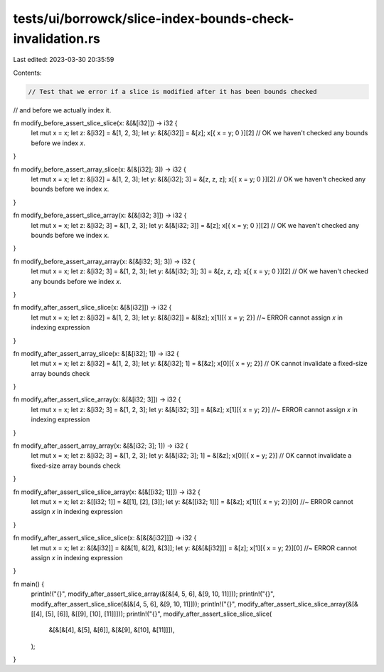 tests/ui/borrowck/slice-index-bounds-check-invalidation.rs
==========================================================

Last edited: 2023-03-30 20:35:59

Contents:

.. code-block:: rs

    // Test that we error if a slice is modified after it has been bounds checked
// and before we actually index it.

fn modify_before_assert_slice_slice(x: &[&[i32]]) -> i32 {
    let mut x = x;
    let z: &[i32] = &[1, 2, 3];
    let y: &[&[i32]] = &[z];
    x[{ x = y; 0 }][2]              // OK we haven't checked any bounds before we index `x`.
}

fn modify_before_assert_array_slice(x: &[&[i32]; 3]) -> i32 {
    let mut x = x;
    let z: &[i32] = &[1, 2, 3];
    let y: &[&[i32]; 3] = &[z, z, z];
    x[{ x = y; 0 }][2]              // OK we haven't checked any bounds before we index `x`.
}

fn modify_before_assert_slice_array(x: &[&[i32; 3]]) -> i32 {
    let mut x = x;
    let z: &[i32; 3] = &[1, 2, 3];
    let y: &[&[i32; 3]] = &[z];
    x[{ x = y; 0 }][2]              // OK we haven't checked any bounds before we index `x`.
}

fn modify_before_assert_array_array(x: &[&[i32; 3]; 3]) -> i32 {
    let mut x = x;
    let z: &[i32; 3] = &[1, 2, 3];
    let y: &[&[i32; 3]; 3] = &[z, z, z];
    x[{ x = y; 0 }][2]              // OK we haven't checked any bounds before we index `x`.
}

fn modify_after_assert_slice_slice(x: &[&[i32]]) -> i32 {
    let mut x = x;
    let z: &[i32] = &[1, 2, 3];
    let y: &[&[i32]] = &[&z];
    x[1][{ x = y; 2}]               //~ ERROR cannot assign `x` in indexing expression
}

fn modify_after_assert_array_slice(x: &[&[i32]; 1]) -> i32 {
    let mut x = x;
    let z: &[i32] = &[1, 2, 3];
    let y: &[&[i32]; 1] = &[&z];
    x[0][{ x = y; 2}]               // OK cannot invalidate a fixed-size array bounds check
}

fn modify_after_assert_slice_array(x: &[&[i32; 3]]) -> i32 {
    let mut x = x;
    let z: &[i32; 3] = &[1, 2, 3];
    let y: &[&[i32; 3]] = &[&z];
    x[1][{ x = y; 2}]               //~ ERROR cannot assign `x` in indexing expression
}

fn modify_after_assert_array_array(x: &[&[i32; 3]; 1]) -> i32 {
    let mut x = x;
    let z: &[i32; 3] = &[1, 2, 3];
    let y: &[&[i32; 3]; 1] = &[&z];
    x[0][{ x = y; 2}]               // OK cannot invalidate a fixed-size array bounds check
}

fn modify_after_assert_slice_slice_array(x: &[&[[i32; 1]]]) -> i32 {
    let mut x = x;
    let z: &[[i32; 1]] = &[[1], [2], [3]];
    let y: &[&[[i32; 1]]] = &[&z];
    x[1][{ x = y; 2}][0]            //~ ERROR cannot assign `x` in indexing expression
}

fn modify_after_assert_slice_slice_slice(x: &[&[&[i32]]]) -> i32 {
    let mut x = x;
    let z: &[&[i32]] = &[&[1], &[2], &[3]];
    let y: &[&[&[i32]]] = &[z];
    x[1][{ x = y; 2}][0]            //~ ERROR cannot assign `x` in indexing expression
}


fn main() {
    println!("{}", modify_after_assert_slice_array(&[&[4, 5, 6], &[9, 10, 11]]));
    println!("{}", modify_after_assert_slice_slice(&[&[4, 5, 6], &[9, 10, 11]]));
    println!("{}", modify_after_assert_slice_slice_array(&[&[[4], [5], [6]], &[[9], [10], [11]]]));
    println!("{}", modify_after_assert_slice_slice_slice(
        &[&[&[4], &[5], &[6]], &[&[9], &[10], &[11]]]),
    );
}


